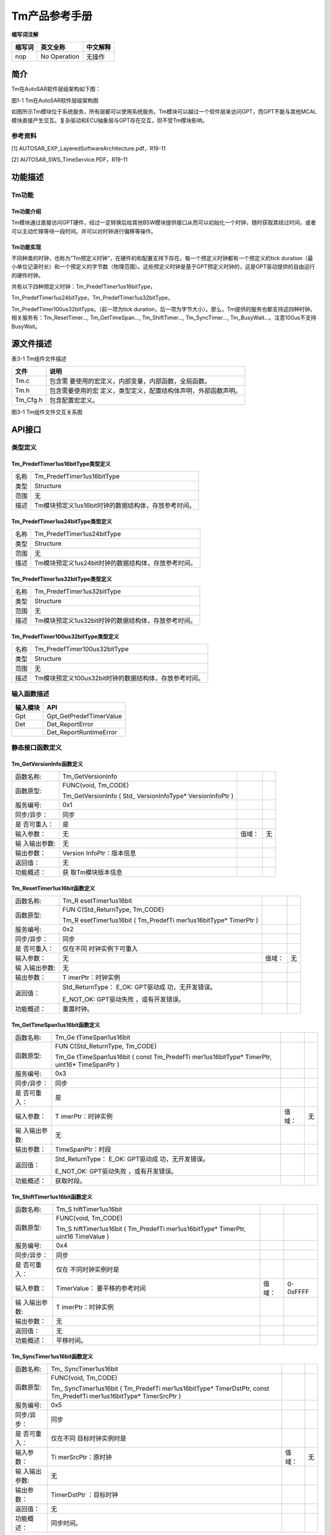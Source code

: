 ===================
Tm产品参考手册
===================





**缩写词注解**

+------------+---------------------------+----------------------------+
| **缩写词** | **英文全称**              | **中文解释**               |
+------------+---------------------------+----------------------------+
| nop        | No Operation              | 无操作                     |
+------------+---------------------------+----------------------------+




简介
====

Tm在AutoSAR软件层级架构如下图：

|image1|

图1-1 Tm在AutoSAR软件层级架构图

如图所示Tm模块位于系统服务，所有层都可以使用系统服务。Tm模块可以越过一个软件层来访问GPT，而GPT不能与其他MCAL模块直接产生交互。复杂驱动和ECU抽象层与GPT存在交互，但不受Tm模块影响。

参考资料
--------

[1] AUTOSAR_EXP_LayeredSoftwareArchitecture.pdf，R19-11

[2] AUTOSAR_SWS_TimeService.PDF，R19-11

功能描述
========

Tm功能
------

Tm功能介绍
~~~~~~~~~~

Tm模块通过直接访问GPT硬件，经过一定转换后给其他BSW模块提供接口从而可以初始化一个时钟，随时获取其经过时间，或者可以主动忙碌等待一段时间。并可以对时钟进行偏移等操作。

Tm功能实现
~~~~~~~~~~

不同种类的时钟，也称为“Tm预定义时钟”，在硬件的和配置支持下存在。每一个预定义时钟都有一个预定义的tick
duration（最小单位记录时长）和一个预定义的字节数（物理范围）。这些预定义时钟是基于GPT预定义时钟的，这是GPT驱动提供的自由运行的硬件时钟。

共有以下四种预定义时钟：Tm_PredefTimer1us16bitType，

Tm_PredefTimer1us24bitType，Tm_PredefTimer1us32bitType，

Tm_PredefTimer100us32bitType。（前一项为tick
duration，后一项为字节大小）。那么，Tm提供的服务也都支持这四种时钟。相关服务有：Tm_ResetTimer…,
Tm_GetTimeSpan…, Tm_ShiftTimer…, Tm_SyncTimer…,
Tm_BusyWait…。注意100us不支持BusyWait。

源文件描述
==========

表3-1 Tm组件文件描述

+---------------------+------------------------------------------------+
| **文件**            | **说明**                                       |
+---------------------+------------------------------------------------+
| Tm.c                | 包含需                                         |
|                     | 要使用的宏定义，内部变量，内部函数，全局函数。 |
+---------------------+------------------------------------------------+
| Tm.h                | 包含需要使用的宏                               |
|                     | 定义，类型定义，配置结构体声明，外部函数声明。 |
+---------------------+------------------------------------------------+
| Tm_Cfg.h            | 包含配置宏定义。                               |
+---------------------+------------------------------------------------+

|image2|\ 图3-1 Tm组件文件交互关系图

API接口
=======

类型定义
--------

Tm_PredefTimer1us16bitType类型定义
~~~~~~~~~~~~~~~~~~~~~~~~~~~~~~~~~~

+-----------+----------------------------------------------------------+
| 名称      | Tm_PredefTimer1us16bitType                               |
+-----------+----------------------------------------------------------+
| 类型      | Structure                                                |
+-----------+----------------------------------------------------------+
| 范围      | 无                                                       |
+-----------+----------------------------------------------------------+
| 描述      | Tm模块预定义1us16bit时钟的数据结构体，存放参考时间。     |
+-----------+----------------------------------------------------------+

Tm_PredefTimer1us24bitType类型定义
~~~~~~~~~~~~~~~~~~~~~~~~~~~~~~~~~~

+-----------+----------------------------------------------------------+
| 名称      | Tm_PredefTimer1us24bitType                               |
+-----------+----------------------------------------------------------+
| 类型      | Structure                                                |
+-----------+----------------------------------------------------------+
| 范围      | 无                                                       |
+-----------+----------------------------------------------------------+
| 描述      | Tm模块预定义1us24bit时钟的数据结构体，存放参考时间。     |
+-----------+----------------------------------------------------------+

Tm_PredefTimer1us32bitType类型定义
~~~~~~~~~~~~~~~~~~~~~~~~~~~~~~~~~~

+-----------+----------------------------------------------------------+
| 名称      | Tm_PredefTimer1us32bitType                               |
+-----------+----------------------------------------------------------+
| 类型      | Structure                                                |
+-----------+----------------------------------------------------------+
| 范围      | 无                                                       |
+-----------+----------------------------------------------------------+
| 描述      | Tm模块预定义1us32bit时钟的数据结构体，存放参考时间。     |
+-----------+----------------------------------------------------------+

Tm_PredefTimer100us32bitType类型定义
~~~~~~~~~~~~~~~~~~~~~~~~~~~~~~~~~~~~

+-----------+----------------------------------------------------------+
| 名称      | Tm_PredefTimer100us32bitType                             |
+-----------+----------------------------------------------------------+
| 类型      | Structure                                                |
+-----------+----------------------------------------------------------+
| 范围      | 无                                                       |
+-----------+----------------------------------------------------------+
| 描述      | Tm模块预定义100us32bit时钟的数据结构体，存放参考时间。   |
+-----------+----------------------------------------------------------+

输入函数描述
------------

+----------------------------------+-----------------------------------+
| **输入模块**                     | **API**                           |
+----------------------------------+-----------------------------------+
| Gpt                              | Gpt_GetPredefTimerValue           |
+----------------------------------+-----------------------------------+
| Det                              | Det_ReportError                   |
+----------------------------------+-----------------------------------+
|                                  | Det_ReportRuntimeError            |
+----------------------------------+-----------------------------------+

静态接口函数定义
----------------

Tm_GetVersionInfo函数定义
~~~~~~~~~~~~~~~~~~~~~~~~~

+-------------+-------------------+---------+-------------------------+
| 函数名称:   | Tm_GetVersionInfo |         |                         |
+-------------+-------------------+---------+-------------------------+
| 函数原型:   | FUNC(void,        |         |                         |
|             | Tm_CODE)          |         |                         |
|             |                   |         |                         |
|             | Tm_GetVersionInfo |         |                         |
|             | (                 |         |                         |
|             | Std_              |         |                         |
|             | VersionInfoType\* |         |                         |
|             | VersionInfoPtr )  |         |                         |
+-------------+-------------------+---------+-------------------------+
| 服务编号:   | 0x1               |         |                         |
+-------------+-------------------+---------+-------------------------+
| 同步/异步： | 同步              |         |                         |
+-------------+-------------------+---------+-------------------------+
| 是          | 是                |         |                         |
| 否可重入：  |                   |         |                         |
+-------------+-------------------+---------+-------------------------+
| 输入参数：  | 无                | 值域：  | 无                      |
+-------------+-------------------+---------+-------------------------+
| 输          | 无                |         |                         |
| 入输出参数: |                   |         |                         |
+-------------+-------------------+---------+-------------------------+
| 输出参数：  | Version           |         |                         |
|             | InfoPtr：版本信息 |         |                         |
+-------------+-------------------+---------+-------------------------+
| 返回值：    | 无                |         |                         |
+-------------+-------------------+---------+-------------------------+
| 功能概述：  | 获                |         |                         |
|             | 取Tm模块版本信息  |         |                         |
+-------------+-------------------+---------+-------------------------+

Tm_ResetTimer1us16bit函数定义
~~~~~~~~~~~~~~~~~~~~~~~~~~~~~

+-------------+-------------------+---------+-------------------------+
| 函数名称:   | Tm_R              |         |                         |
|             | esetTimer1us16bit |         |                         |
+-------------+-------------------+---------+-------------------------+
| 函数原型:   | FUN               |         |                         |
|             | C(Std_ReturnType, |         |                         |
|             | Tm_CODE)          |         |                         |
|             |                   |         |                         |
|             | Tm_R              |         |                         |
|             | esetTimer1us16bit |         |                         |
|             | (                 |         |                         |
|             | Tm_PredefTi       |         |                         |
|             | mer1us16bitType\* |         |                         |
|             | TimerPtr )        |         |                         |
+-------------+-------------------+---------+-------------------------+
| 服务编号:   | 0x2               |         |                         |
+-------------+-------------------+---------+-------------------------+
| 同步/异步： | 同步              |         |                         |
+-------------+-------------------+---------+-------------------------+
| 是          | 仅在不同          |         |                         |
| 否可重入：  | 时钟实例下可重入  |         |                         |
+-------------+-------------------+---------+-------------------------+
| 输入参数：  | 无                | 值域：  | 无                      |
+-------------+-------------------+---------+-------------------------+
| 输          | 无                |         |                         |
| 入输出参数: |                   |         |                         |
+-------------+-------------------+---------+-------------------------+
| 输出参数：  | T                 |         |                         |
|             | imerPtr：时钟实例 |         |                         |
+-------------+-------------------+---------+-------------------------+
| 返回值：    | Std_ReturnType：  |         |                         |
|             | E_OK:             |         |                         |
|             | GPT驱动成         |         |                         |
|             | 功，无开发错误。  |         |                         |
|             |                   |         |                         |
|             | E_NOT_OK:         |         |                         |
|             | GPT驱动失败       |         |                         |
|             | ，或有开发错误。  |         |                         |
+-------------+-------------------+---------+-------------------------+
| 功能概述：  | 重置时钟。        |         |                         |
+-------------+-------------------+---------+-------------------------+

Tm_GetTimeSpan1us16bit函数定义
~~~~~~~~~~~~~~~~~~~~~~~~~~~~~~

+-------------+-------------------+---------+-------------------------+
| 函数名称:   | Tm_Ge             |         |                         |
|             | tTimeSpan1us16bit |         |                         |
+-------------+-------------------+---------+-------------------------+
| 函数原型:   | FUN               |         |                         |
|             | C(Std_ReturnType, |         |                         |
|             | Tm_CODE)          |         |                         |
|             |                   |         |                         |
|             | Tm_Ge             |         |                         |
|             | tTimeSpan1us16bit |         |                         |
|             | ( const           |         |                         |
|             | Tm_PredefTi       |         |                         |
|             | mer1us16bitType\* |         |                         |
|             | TimerPtr,         |         |                         |
|             | uint16\*          |         |                         |
|             | TimeSpanPtr )     |         |                         |
+-------------+-------------------+---------+-------------------------+
| 服务编号:   | 0x3               |         |                         |
+-------------+-------------------+---------+-------------------------+
| 同步/异步： | 同步              |         |                         |
+-------------+-------------------+---------+-------------------------+
| 是          | 是                |         |                         |
| 否可重入：  |                   |         |                         |
+-------------+-------------------+---------+-------------------------+
| 输入参数：  | T                 | 值域：  | 无                      |
|             | imerPtr：时钟实例 |         |                         |
+-------------+-------------------+---------+-------------------------+
| 输          | 无                |         |                         |
| 入输出参数: |                   |         |                         |
+-------------+-------------------+---------+-------------------------+
| 输出参数：  | TimeSpanPtr：时段 |         |                         |
+-------------+-------------------+---------+-------------------------+
| 返回值：    | Std_ReturnType：  |         |                         |
|             | E_OK:             |         |                         |
|             | GPT驱动成         |         |                         |
|             | 功，无开发错误。  |         |                         |
|             |                   |         |                         |
|             | E_NOT_OK:         |         |                         |
|             | GPT驱动失败       |         |                         |
|             | ，或有开发错误。  |         |                         |
+-------------+-------------------+---------+-------------------------+
| 功能概述：  | 获取时段。        |         |                         |
+-------------+-------------------+---------+-------------------------+

Tm_ShiftTimer1us16bit函数定义
~~~~~~~~~~~~~~~~~~~~~~~~~~~~~

+-------------+-------------------+---------+-------------------------+
| 函数名称:   | Tm_S              |         |                         |
|             | hiftTimer1us16bit |         |                         |
+-------------+-------------------+---------+-------------------------+
| 函数原型:   | FUNC(void,        |         |                         |
|             | Tm_CODE)          |         |                         |
|             |                   |         |                         |
|             | Tm_S              |         |                         |
|             | hiftTimer1us16bit |         |                         |
|             | (                 |         |                         |
|             | Tm_PredefTi       |         |                         |
|             | mer1us16bitType\* |         |                         |
|             | TimerPtr, uint16  |         |                         |
|             | TimeValue )       |         |                         |
+-------------+-------------------+---------+-------------------------+
| 服务编号:   | 0x4               |         |                         |
+-------------+-------------------+---------+-------------------------+
| 同步/异步： | 同步              |         |                         |
+-------------+-------------------+---------+-------------------------+
| 是          | 仅在              |         |                         |
| 否可重入：  | 不同时钟实例时是  |         |                         |
+-------------+-------------------+---------+-------------------------+
| 输入参数：  | TimerValue：      | 值域：  | 0-0xFFFF                |
|             | 要平移的参考时间  |         |                         |
+-------------+-------------------+---------+-------------------------+
| 输          | T                 |         |                         |
| 入输出参数: | imerPtr：时钟实例 |         |                         |
+-------------+-------------------+---------+-------------------------+
| 输出参数：  | 无                |         |                         |
+-------------+-------------------+---------+-------------------------+
| 返回值：    | 无                |         |                         |
+-------------+-------------------+---------+-------------------------+
| 功能概述：  | 平移时间。        |         |                         |
+-------------+-------------------+---------+-------------------------+

Tm_SyncTimer1us16bit函数定义
~~~~~~~~~~~~~~~~~~~~~~~~~~~~

+-------------+-------------------+---------+-------------------------+
| 函数名称:   | Tm_               |         |                         |
|             | SyncTimer1us16bit |         |                         |
+-------------+-------------------+---------+-------------------------+
| 函数原型:   | FUNC(void,        |         |                         |
|             | Tm_CODE)          |         |                         |
|             |                   |         |                         |
|             | Tm_               |         |                         |
|             | SyncTimer1us16bit |         |                         |
|             | (                 |         |                         |
|             | Tm_PredefTi       |         |                         |
|             | mer1us16bitType\* |         |                         |
|             | TimerDstPtr,      |         |                         |
|             | const             |         |                         |
|             | Tm_PredefTi       |         |                         |
|             | mer1us16bitType\* |         |                         |
|             | TimerSrcPtr )     |         |                         |
+-------------+-------------------+---------+-------------------------+
| 服务编号:   | 0x5               |         |                         |
+-------------+-------------------+---------+-------------------------+
| 同步/异步： | 同步              |         |                         |
+-------------+-------------------+---------+-------------------------+
| 是          | 仅在不同          |         |                         |
| 否可重入：  | 目标时钟实例时是  |         |                         |
+-------------+-------------------+---------+-------------------------+
| 输入参数：  | Ti                | 值域：  | 无                      |
|             | merSrcPtr：原时钟 |         |                         |
+-------------+-------------------+---------+-------------------------+
| 输          | 无                |         |                         |
| 入输出参数: |                   |         |                         |
+-------------+-------------------+---------+-------------------------+
| 输出参数：  | TimerDstPtr       |         |                         |
|             | ：目标时钟        |         |                         |
+-------------+-------------------+---------+-------------------------+
| 返回值：    | 无                |         |                         |
+-------------+-------------------+---------+-------------------------+
| 功能概述：  | 同步时间。        |         |                         |
+-------------+-------------------+---------+-------------------------+

Tm_BusyWait1us16bit函数定义
~~~~~~~~~~~~~~~~~~~~~~~~~~~

+-------------+-------------------+---------+-------------------------+
| 函数名称:   | Tm                |         |                         |
|             | _BusyWait1us16bit |         |                         |
+-------------+-------------------+---------+-------------------------+
| 函数原型:   | FUN               |         |                         |
|             | C(Std_ReturnType, |         |                         |
|             | Tm_CODE)          |         |                         |
|             |                   |         |                         |
|             | Std_ReturnType    |         |                         |
|             | Tm                |         |                         |
|             | _BusyWait1us16bit |         |                         |
|             | ( uint8           |         |                         |
|             | WaitingTimeMin )  |         |                         |
+-------------+-------------------+---------+-------------------------+
| 服务编号:   | 0x6               |         |                         |
+-------------+-------------------+---------+-------------------------+
| 同步/异步： | 同步              |         |                         |
+-------------+-------------------+---------+-------------------------+
| 是          | 是                |         |                         |
| 否可重入：  |                   |         |                         |
+-------------+-------------------+---------+-------------------------+
| 输入参数：  | WaitingTi         | 值域：  | 0-256                   |
|             | meMin：最少等待时 |         |                         |
|             | 间（单位为微秒）  |         |                         |
+-------------+-------------------+---------+-------------------------+
| 输          | 无                |         |                         |
| 入输出参数: |                   |         |                         |
+-------------+-------------------+---------+-------------------------+
| 输出参数：  | 无                |         |                         |
+-------------+-------------------+---------+-------------------------+
| 返回值：    | Std_ReturnType：  |         |                         |
|             | E_OK:             |         |                         |
|             | GPT驱动成         |         |                         |
|             | 功，无开发错误。  |         |                         |
|             |                   |         |                         |
|             | E_NOT_OK:         |         |                         |
|             | GPT驱动失败       |         |                         |
|             | ，或有开发错误。  |         |                         |
+-------------+-------------------+---------+-------------------------+
| 功能概述：  | 轮询忙碌等待，保  |         |                         |
|             | 证最小等待时间。  |         |                         |
+-------------+-------------------+---------+-------------------------+

Tm_ResetTimer1us24bit函数定义
~~~~~~~~~~~~~~~~~~~~~~~~~~~~~

+-------------+-------------------+---------+-------------------------+
| 函数名称:   | Tm_R              |         |                         |
|             | esetTimer1us24bit |         |                         |
+-------------+-------------------+---------+-------------------------+
| 函数原型:   | FUN               |         |                         |
|             | C(Std_ReturnType, |         |                         |
|             | Tm_CODE)          |         |                         |
|             |                   |         |                         |
|             | Tm_R              |         |                         |
|             | esetTimer1us24bit |         |                         |
|             | (                 |         |                         |
|             | Tm_PredefTi       |         |                         |
|             | mer1us24bitType\* |         |                         |
|             | TimerPtr )        |         |                         |
+-------------+-------------------+---------+-------------------------+
| 服务编号:   | 0x7               |         |                         |
+-------------+-------------------+---------+-------------------------+
| 同步/异步： | 同步              |         |                         |
+-------------+-------------------+---------+-------------------------+
| 是          | 仅在不同          |         |                         |
| 否可重入：  | 时钟实例下可重入  |         |                         |
+-------------+-------------------+---------+-------------------------+
| 输入参数：  | 无                | 值域：  | 无                      |
+-------------+-------------------+---------+-------------------------+
| 输          | 无                |         |                         |
| 入输出参数: |                   |         |                         |
+-------------+-------------------+---------+-------------------------+
| 输出参数：  | T                 |         |                         |
|             | imerPtr：时钟实例 |         |                         |
+-------------+-------------------+---------+-------------------------+
| 返回值：    | Std_ReturnType：  |         |                         |
|             | E_OK:             |         |                         |
|             | GPT驱动成         |         |                         |
|             | 功，无开发错误。  |         |                         |
|             |                   |         |                         |
|             | E_NOT_OK:         |         |                         |
|             | GPT驱动失败       |         |                         |
|             | ，或有开发错误。  |         |                         |
+-------------+-------------------+---------+-------------------------+
| 功能概述：  | 重置时钟。        |         |                         |
+-------------+-------------------+---------+-------------------------+

Tm_GetTimeSpan1us24bit函数定义
~~~~~~~~~~~~~~~~~~~~~~~~~~~~~~

+-------------+-------------------+---------+-------------------------+
| 函数名称:   | Tm\_              |         |                         |
|             | Ge                |         |                         |
|             | tTimeSpan1us24bit |         |                         |
+-------------+-------------------+---------+-------------------------+
| 函数原型:   | FUN               |         |                         |
|             | C(Std_ReturnType, |         |                         |
|             | Tm_CODE)          |         |                         |
|             |                   |         |                         |
|             | Tm_Ge             |         |                         |
|             | tTimeSpan1us24bit |         |                         |
|             | ( const           |         |                         |
|             | Tm_PredefTi       |         |                         |
|             | mer1us24bitType\* |         |                         |
|             | TimerPtr,         |         |                         |
|             | uint32\*          |         |                         |
|             | TimeSpanPtr )     |         |                         |
+-------------+-------------------+---------+-------------------------+
| 服务编号:   | 0x8               |         |                         |
+-------------+-------------------+---------+-------------------------+
| 同步/异步： | 同步              |         |                         |
+-------------+-------------------+---------+-------------------------+
| 是          | 是                |         |                         |
| 否可重入：  |                   |         |                         |
+-------------+-------------------+---------+-------------------------+
| 输入参数：  | T                 | 值域：  | 无                      |
|             | imerPtr：时钟实例 |         |                         |
+-------------+-------------------+---------+-------------------------+
| 输          | 无                |         |                         |
| 入输出参数: |                   |         |                         |
+-------------+-------------------+---------+-------------------------+
| 输出参数：  | TimeSpanPtr：时段 |         |                         |
+-------------+-------------------+---------+-------------------------+
| 返回值：    | Std_ReturnType：  |         |                         |
|             | E_OK:             |         |                         |
|             | GPT驱动成         |         |                         |
|             | 功，无开发错误。  |         |                         |
|             |                   |         |                         |
|             | E_NOT_OK:         |         |                         |
|             | GPT驱动失败       |         |                         |
|             | ，或有开发错误。  |         |                         |
+-------------+-------------------+---------+-------------------------+
| 功能概述：  | 获取时段。        |         |                         |
+-------------+-------------------+---------+-------------------------+

Tm_ShiftTimer1us24bit函数定义
~~~~~~~~~~~~~~~~~~~~~~~~~~~~~

+-------------+-------------------+---------+-------------------------+
| 函数名称:   | Tm_S              |         |                         |
|             | hiftTimer1us24bit |         |                         |
+-------------+-------------------+---------+-------------------------+
| 函数原型:   | FUNC(void,        |         |                         |
|             | Tm_CODE)          |         |                         |
|             |                   |         |                         |
|             | Tm_S              |         |                         |
|             | hiftTimer1us24bit |         |                         |
|             | (                 |         |                         |
|             | Tm_PredefTi       |         |                         |
|             | mer1us24bitType\* |         |                         |
|             | TimerPtr, uint32  |         |                         |
|             | TimeValue )       |         |                         |
+-------------+-------------------+---------+-------------------------+
| 服务编号:   | 0x9               |         |                         |
+-------------+-------------------+---------+-------------------------+
| 同步/异步： | 同步              |         |                         |
+-------------+-------------------+---------+-------------------------+
| 是          | 仅在              |         |                         |
| 否可重入：  | 不同时钟实例时是  |         |                         |
+-------------+-------------------+---------+-------------------------+
| 输入参数：  | TimerValue：      | 值域：  | 0-0xFFFFFF              |
|             | 要平移的参考时间  |         |                         |
+-------------+-------------------+---------+-------------------------+
| 输          | T                 |         |                         |
| 入输出参数: | imerPtr：时钟实例 |         |                         |
+-------------+-------------------+---------+-------------------------+
| 输出参数：  | 无                |         |                         |
+-------------+-------------------+---------+-------------------------+
| 返回值：    | 无                |         |                         |
+-------------+-------------------+---------+-------------------------+
| 功能概述：  | 平移时间。        |         |                         |
+-------------+-------------------+---------+-------------------------+

Tm_SyncTimer1us24bit函数定义
~~~~~~~~~~~~~~~~~~~~~~~~~~~~

+-------------+-------------------+---------+-------------------------+
| 函数名称:   | Tm_               |         |                         |
|             | SyncTimer1us24bit |         |                         |
+-------------+-------------------+---------+-------------------------+
| 函数原型:   | FUNC(void,        |         |                         |
|             | Tm_CODE)          |         |                         |
|             |                   |         |                         |
|             | Tm_               |         |                         |
|             | SyncTimer1us24bit |         |                         |
|             | (                 |         |                         |
|             | Tm_PredefTi       |         |                         |
|             | mer1us24bitType\* |         |                         |
|             | TimerDstPtr,      |         |                         |
|             | const             |         |                         |
|             | Tm_PredefTi       |         |                         |
|             | mer1us24bitType\* |         |                         |
|             | TimerSrcPtr )     |         |                         |
+-------------+-------------------+---------+-------------------------+
| 服务编号:   | 0xa               |         |                         |
+-------------+-------------------+---------+-------------------------+
| 同步/异步： | 同步              |         |                         |
+-------------+-------------------+---------+-------------------------+
| 是          | 仅在不同          |         |                         |
| 否可重入：  | 目标时钟实例时是  |         |                         |
+-------------+-------------------+---------+-------------------------+
| 输入参数：  | Ti                | 值域：  | 无                      |
|             | merSrcPtr：原时钟 |         |                         |
+-------------+-------------------+---------+-------------------------+
| 输          | 无                |         |                         |
| 入输出参数: |                   |         |                         |
+-------------+-------------------+---------+-------------------------+
| 输出参数：  | TimerDstPtr       |         |                         |
|             | ：目标时钟        |         |                         |
+-------------+-------------------+---------+-------------------------+
| 返回值：    | 无                |         |                         |
+-------------+-------------------+---------+-------------------------+
| 功能概述：  | 同步时间。        |         |                         |
+-------------+-------------------+---------+-------------------------+

Tm_BusyWait1us24bit函数定义
~~~~~~~~~~~~~~~~~~~~~~~~~~~

+-------------+-------------------+---------+-------------------------+
| 函数名称:   | Tm                |         |                         |
|             | _BusyWait1us24bit |         |                         |
+-------------+-------------------+---------+-------------------------+
| 函数原型:   | FUN               |         |                         |
|             | C(Std_ReturnType, |         |                         |
|             | Tm_CODE)          |         |                         |
|             |                   |         |                         |
|             | Std_ReturnType    |         |                         |
|             | Tm                |         |                         |
|             | _BusyWait1us24bit |         |                         |
|             | ( uint8           |         |                         |
|             | WaitingTimeMin )  |         |                         |
+-------------+-------------------+---------+-------------------------+
| 服务编号:   | 0xb               |         |                         |
+-------------+-------------------+---------+-------------------------+
| 同步/异步： | 同步              |         |                         |
+-------------+-------------------+---------+-------------------------+
| 是          | 是                |         |                         |
| 否可重入：  |                   |         |                         |
+-------------+-------------------+---------+-------------------------+
| 输入参数：  | WaitingTi         | 值域：  | 0-256                   |
|             | meMin：最少等待时 |         |                         |
|             | 间（单位为微秒）  |         |                         |
+-------------+-------------------+---------+-------------------------+
| 输          | 无                |         |                         |
| 入输出参数: |                   |         |                         |
+-------------+-------------------+---------+-------------------------+
| 输出参数：  | 无                |         |                         |
+-------------+-------------------+---------+-------------------------+
| 返回值：    | Std_ReturnType：  |         |                         |
|             | E_OK:             |         |                         |
|             | GPT驱动成         |         |                         |
|             | 功，无开发错误。  |         |                         |
|             |                   |         |                         |
|             | E_NOT_OK:         |         |                         |
|             | GPT驱动失败       |         |                         |
|             | ，或有开发错误。  |         |                         |
+-------------+-------------------+---------+-------------------------+
| 功能概述：  | 轮询忙碌等待，保  |         |                         |
|             | 证最小等待时间。  |         |                         |
+-------------+-------------------+---------+-------------------------+

Tm_ResetTimer1us32bit函数定义
~~~~~~~~~~~~~~~~~~~~~~~~~~~~~

+-------------+-------------------+---------+-------------------------+
| 函数名称:   | Tm_R              |         |                         |
|             | esetTimer1us32bit |         |                         |
+-------------+-------------------+---------+-------------------------+
| 函数原型:   | FUN               |         |                         |
|             | C(Std_ReturnType, |         |                         |
|             | Tm_CODE)          |         |                         |
|             |                   |         |                         |
|             | Tm_R              |         |                         |
|             | esetTimer1us32bit |         |                         |
|             | (                 |         |                         |
|             | Tm_PredefTi       |         |                         |
|             | mer1us32bitType\* |         |                         |
|             | TimerPtr )        |         |                         |
+-------------+-------------------+---------+-------------------------+
| 服务编号:   | 0xc               |         |                         |
+-------------+-------------------+---------+-------------------------+
| 同步/异步： | 同步              |         |                         |
+-------------+-------------------+---------+-------------------------+
| 是          | 仅在不同          |         |                         |
| 否可重入：  | 时钟实例下可重入  |         |                         |
+-------------+-------------------+---------+-------------------------+
| 输入参数：  | 无                | 值域：  | 无                      |
+-------------+-------------------+---------+-------------------------+
| 输          | 无                |         |                         |
| 入输出参数: |                   |         |                         |
+-------------+-------------------+---------+-------------------------+
| 输出参数：  | T                 |         |                         |
|             | imerPtr：时钟实例 |         |                         |
+-------------+-------------------+---------+-------------------------+
| 返回值：    | Std_ReturnType：  |         |                         |
|             | E_OK:             |         |                         |
|             | GPT驱动成         |         |                         |
|             | 功，无开发错误。  |         |                         |
|             |                   |         |                         |
|             | E_NOT_OK:         |         |                         |
|             | GPT驱动失败       |         |                         |
|             | ，或有开发错误。  |         |                         |
+-------------+-------------------+---------+-------------------------+
| 功能概述：  | 重置时钟。        |         |                         |
+-------------+-------------------+---------+-------------------------+

Tm_GetTimeSpan1us32bit函数定义
~~~~~~~~~~~~~~~~~~~~~~~~~~~~~~

+-------------+-------------------+---------+-------------------------+
| 函数名称:   | Tm\_              |         |                         |
|             | Ge                |         |                         |
|             | tTimeSpan1us32bit |         |                         |
+-------------+-------------------+---------+-------------------------+
| 函数原型:   | FUN               |         |                         |
|             | C(Std_ReturnType, |         |                         |
|             | Tm_CODE)          |         |                         |
|             |                   |         |                         |
|             | Tm_Ge             |         |                         |
|             | tTimeSpan1us32bit |         |                         |
|             | ( const           |         |                         |
|             | Tm_PredefTi       |         |                         |
|             | mer1us32bitType\* |         |                         |
|             | TimerPtr,         |         |                         |
|             | uint32\*          |         |                         |
|             | TimeSpanPtr )     |         |                         |
+-------------+-------------------+---------+-------------------------+
| 服务编号:   | 0xd               |         |                         |
+-------------+-------------------+---------+-------------------------+
| 同步/异步： | 同步              |         |                         |
+-------------+-------------------+---------+-------------------------+
| 是          | 是                |         |                         |
| 否可重入：  |                   |         |                         |
+-------------+-------------------+---------+-------------------------+
| 输入参数：  | T                 | 值域：  | 无                      |
|             | imerPtr：时钟实例 |         |                         |
+-------------+-------------------+---------+-------------------------+
| 输          | 无                |         |                         |
| 入输出参数: |                   |         |                         |
+-------------+-------------------+---------+-------------------------+
| 输出参数：  | TimeSpanPtr：时段 |         |                         |
+-------------+-------------------+---------+-------------------------+
| 返回值：    | Std_ReturnType：  |         |                         |
|             | E_OK:             |         |                         |
|             | GPT驱动成         |         |                         |
|             | 功，无开发错误。  |         |                         |
|             |                   |         |                         |
|             | E_NOT_OK:         |         |                         |
|             | GPT驱动失败       |         |                         |
|             | ，或有开发错误。  |         |                         |
+-------------+-------------------+---------+-------------------------+
| 功能概述：  | 获取时段。        |         |                         |
+-------------+-------------------+---------+-------------------------+

Tm_ShiftTimer1us32bit函数定义
~~~~~~~~~~~~~~~~~~~~~~~~~~~~~

+-------------+-------------------+---------+-------------------------+
| 函数名称:   | Tm_S              |         |                         |
|             | hiftTimer1us32bit |         |                         |
+-------------+-------------------+---------+-------------------------+
| 函数原型:   | FUNC(void,        |         |                         |
|             | Tm_CODE)          |         |                         |
|             |                   |         |                         |
|             | Tm_S              |         |                         |
|             | hiftTimer1us32bit |         |                         |
|             | (                 |         |                         |
|             | Tm_PredefTi       |         |                         |
|             | mer1us32bitType\* |         |                         |
|             | TimerPtr, uint32  |         |                         |
|             | TimeValue )       |         |                         |
+-------------+-------------------+---------+-------------------------+
| 服务编号:   | 0xe               |         |                         |
+-------------+-------------------+---------+-------------------------+
| 同步/异步： | 同步              |         |                         |
+-------------+-------------------+---------+-------------------------+
| 是          | 仅在              |         |                         |
| 否可重入：  | 不同时钟实例时是  |         |                         |
+-------------+-------------------+---------+-------------------------+
| 输入参数：  | TimerValue：      | 值域：  | 0-0xFFFFFFFF            |
|             | 要平移的参考时间  |         |                         |
+-------------+-------------------+---------+-------------------------+
| 输          | T                 |         |                         |
| 入输出参数: | imerPtr：时钟实例 |         |                         |
+-------------+-------------------+---------+-------------------------+
| 输出参数：  | 无                |         |                         |
+-------------+-------------------+---------+-------------------------+
| 返回值：    | 无                |         |                         |
+-------------+-------------------+---------+-------------------------+
| 功能概述：  | 平移时间。        |         |                         |
+-------------+-------------------+---------+-------------------------+

Tm_SyncTimer1us32bit函数定义
~~~~~~~~~~~~~~~~~~~~~~~~~~~~

+-------------+-------------------+---------+-------------------------+
| 函数名称:   | Tm_               |         |                         |
|             | SyncTimer1us32bit |         |                         |
+-------------+-------------------+---------+-------------------------+
| 函数原型:   | FUNC(void,        |         |                         |
|             | Tm_CODE)          |         |                         |
|             |                   |         |                         |
|             | Tm_               |         |                         |
|             | SyncTimer1us32bit |         |                         |
|             | (                 |         |                         |
|             | Tm_PredefTi       |         |                         |
|             | mer1us32bitType\* |         |                         |
|             | TimerDstPtr,      |         |                         |
|             | const             |         |                         |
|             | Tm_PredefTi       |         |                         |
|             | mer1us32bitType\* |         |                         |
|             | TimerSrcPtr )     |         |                         |
+-------------+-------------------+---------+-------------------------+
| 服务编号:   | 0xf               |         |                         |
+-------------+-------------------+---------+-------------------------+
| 同步/异步： | 同步              |         |                         |
+-------------+-------------------+---------+-------------------------+
| 是          | 仅在不同          |         |                         |
| 否可重入：  | 目标时钟实例时是  |         |                         |
+-------------+-------------------+---------+-------------------------+
| 输入参数：  | Ti                | 值域：  | 无                      |
|             | merSrcPtr：原时钟 |         |                         |
+-------------+-------------------+---------+-------------------------+
| 输          | 无                |         |                         |
| 入输出参数: |                   |         |                         |
+-------------+-------------------+---------+-------------------------+
| 输出参数：  | TimerDstPtr       |         |                         |
|             | ：目标时钟        |         |                         |
+-------------+-------------------+---------+-------------------------+
| 返回值：    | 无                |         |                         |
+-------------+-------------------+---------+-------------------------+
| 功能概述：  | 同步时间。        |         |                         |
+-------------+-------------------+---------+-------------------------+

Tm_BusyWait1us32bit函数定义
~~~~~~~~~~~~~~~~~~~~~~~~~~~

+-------------+-------------------+---------+-------------------------+
| 函数名称:   | Tm                |         |                         |
|             | _BusyWait1us32bit |         |                         |
+-------------+-------------------+---------+-------------------------+
| 函数原型:   | FUN               |         |                         |
|             | C(Std_ReturnType, |         |                         |
|             | Tm_CODE)          |         |                         |
|             |                   |         |                         |
|             | Std_ReturnType    |         |                         |
|             | Tm                |         |                         |
|             | _BusyWait1us32bit |         |                         |
|             | ( uint8           |         |                         |
|             | WaitingTimeMin )  |         |                         |
+-------------+-------------------+---------+-------------------------+
| 服务编号:   | 0x10              |         |                         |
+-------------+-------------------+---------+-------------------------+
| 同步/异步： | 同步              |         |                         |
+-------------+-------------------+---------+-------------------------+
| 是          | 是                |         |                         |
| 否可重入：  |                   |         |                         |
+-------------+-------------------+---------+-------------------------+
| 输入参数：  | WaitingTi         | 值域：  | 0-256                   |
|             | meMin：最少等待时 |         |                         |
|             | 间（单位为微秒）  |         |                         |
+-------------+-------------------+---------+-------------------------+
| 输          | 无                |         |                         |
| 入输出参数: |                   |         |                         |
+-------------+-------------------+---------+-------------------------+
| 输出参数：  | 无                |         |                         |
+-------------+-------------------+---------+-------------------------+
| 返回值：    | Std_ReturnType：  |         |                         |
|             | E_OK:             |         |                         |
|             | GPT驱动成         |         |                         |
|             | 功，无开发错误。  |         |                         |
|             |                   |         |                         |
|             | E_NOT_OK:         |         |                         |
|             | GPT驱动失败       |         |                         |
|             | ，或有开发错误。  |         |                         |
+-------------+-------------------+---------+-------------------------+
| 功能概述：  | 轮询忙碌等待，保  |         |                         |
|             | 证最小等待时间。  |         |                         |
+-------------+-------------------+---------+-------------------------+

Tm_ResetTimer100us32bit函数定义
~~~~~~~~~~~~~~~~~~~~~~~~~~~~~~~

+-------------+-------------------+---------+-------------------------+
| 函数名称:   | Tm_Res            |         |                         |
|             | etTimer100us32bit |         |                         |
+-------------+-------------------+---------+-------------------------+
| 函数原型:   | FUN               |         |                         |
|             | C(Std_ReturnType, |         |                         |
|             | Tm_CODE)          |         |                         |
|             |                   |         |                         |
|             | Tm_Res            |         |                         |
|             | etTimer100us32bit |         |                         |
|             | (                 |         |                         |
|             | Tm_PredefTime     |         |                         |
|             | r100us32bitType\* |         |                         |
|             | TimerPtr )        |         |                         |
+-------------+-------------------+---------+-------------------------+
| 服务编号:   | 0x11              |         |                         |
+-------------+-------------------+---------+-------------------------+
| 同步/异步： | 同步              |         |                         |
+-------------+-------------------+---------+-------------------------+
| 是          | 仅在不同          |         |                         |
| 否可重入：  | 时钟实例下可重入  |         |                         |
+-------------+-------------------+---------+-------------------------+
| 输入参数：  | 无                | 值域：  | 无                      |
+-------------+-------------------+---------+-------------------------+
| 输          | 无                |         |                         |
| 入输出参数: |                   |         |                         |
+-------------+-------------------+---------+-------------------------+
| 输出参数：  | T                 |         |                         |
|             | imerPtr：时钟实例 |         |                         |
+-------------+-------------------+---------+-------------------------+
| 返回值：    | Std_ReturnType：  |         |                         |
|             | E_OK:             |         |                         |
|             | GPT驱动成         |         |                         |
|             | 功，无开发错误。  |         |                         |
|             |                   |         |                         |
|             | E_NOT_OK:         |         |                         |
|             | GPT驱动失败       |         |                         |
|             | ，或有开发错误。  |         |                         |
+-------------+-------------------+---------+-------------------------+
| 功能概述：  | 重置时钟。        |         |                         |
+-------------+-------------------+---------+-------------------------+

Tm_GetTimeSpan100us32bit函数定义
~~~~~~~~~~~~~~~~~~~~~~~~~~~~~~~~

+-------------+-------------------+---------+-------------------------+
| 函数名称:   | Tm\_              |         |                         |
|             | GetT              |         |                         |
|             | imeSpan100us32bit |         |                         |
+-------------+-------------------+---------+-------------------------+
| 函数原型:   | FUN               |         |                         |
|             | C(Std_ReturnType, |         |                         |
|             | Tm_CODE)          |         |                         |
|             |                   |         |                         |
|             | Tm_GetT           |         |                         |
|             | imeSpan100us32bit |         |                         |
|             | ( const           |         |                         |
|             | Tm_PredefTime     |         |                         |
|             | r100us32bitType\* |         |                         |
|             | TimerPtr,         |         |                         |
|             | uint32\*          |         |                         |
|             | TimeSpanPtr )     |         |                         |
+-------------+-------------------+---------+-------------------------+
| 服务编号:   | 0x12              |         |                         |
+-------------+-------------------+---------+-------------------------+
| 同步/异步： | 同步              |         |                         |
+-------------+-------------------+---------+-------------------------+
| 是          | 是                |         |                         |
| 否可重入：  |                   |         |                         |
+-------------+-------------------+---------+-------------------------+
| 输入参数：  | T                 | 值域：  | 无                      |
|             | imerPtr：时钟实例 |         |                         |
+-------------+-------------------+---------+-------------------------+
| 输          | 无                |         |                         |
| 入输出参数: |                   |         |                         |
+-------------+-------------------+---------+-------------------------+
| 输出参数：  | TimeSpanPtr：时段 |         |                         |
+-------------+-------------------+---------+-------------------------+
| 返回值：    | Std_ReturnType：  |         |                         |
|             | E_OK:             |         |                         |
|             | GPT驱动成         |         |                         |
|             | 功，无开发错误。  |         |                         |
|             |                   |         |                         |
|             | E_NOT_OK:         |         |                         |
|             | GPT驱动失败       |         |                         |
|             | ，或有开发错误。  |         |                         |
+-------------+-------------------+---------+-------------------------+
| 功能概述：  | 获取时段。        |         |                         |
+-------------+-------------------+---------+-------------------------+

Tm_ShiftTimer100us32bit函数定义
~~~~~~~~~~~~~~~~~~~~~~~~~~~~~~~

+-------------+-------------------+---------+-------------------------+
| 函数名称:   | Tm_Shi            |         |                         |
|             | ftTimer100us32bit |         |                         |
+-------------+-------------------+---------+-------------------------+
| 函数原型:   | FUNC(void,        |         |                         |
|             | Tm_CODE)          |         |                         |
|             |                   |         |                         |
|             | Tm_Shi            |         |                         |
|             | ftTimer100us32bit |         |                         |
|             | (                 |         |                         |
|             | Tm_PredefTime     |         |                         |
|             | r100us32bitType\* |         |                         |
|             | TimerPtr, uint32  |         |                         |
|             | TimeValue )       |         |                         |
+-------------+-------------------+---------+-------------------------+
| 服务编号:   | 0x13              |         |                         |
+-------------+-------------------+---------+-------------------------+
| 同步/异步： | 同步              |         |                         |
+-------------+-------------------+---------+-------------------------+
| 是          | 仅在              |         |                         |
| 否可重入：  | 不同时钟实例时是  |         |                         |
+-------------+-------------------+---------+-------------------------+
| 输入参数：  | TimerValue：      | 值域：  | 0-0xFFFFFFFF            |
|             | 要平移的参考时间  |         |                         |
+-------------+-------------------+---------+-------------------------+
| 输          | T                 |         |                         |
| 入输出参数: | imerPtr：时钟实例 |         |                         |
+-------------+-------------------+---------+-------------------------+
| 输出参数：  | 无                |         |                         |
+-------------+-------------------+---------+-------------------------+
| 返回值：    | 无                |         |                         |
+-------------+-------------------+---------+-------------------------+
| 功能概述：  | 平移时间。        |         |                         |
+-------------+-------------------+---------+-------------------------+

Tm_SyncTimer100us32bit函数定义
~~~~~~~~~~~~~~~~~~~~~~~~~~~~~~

+-------------+-------------------+---------+-------------------------+
| 函数名称:   | Tm_Sy             |         |                         |
|             | ncTimer100us32bit |         |                         |
+-------------+-------------------+---------+-------------------------+
| 函数原型:   | FUNC(void,        |         |                         |
|             | Tm_CODE)          |         |                         |
|             |                   |         |                         |
|             | Tm_Sy             |         |                         |
|             | ncTimer100us32bit |         |                         |
|             | (                 |         |                         |
|             | Tm_PredefTime     |         |                         |
|             | r100us32bitType\* |         |                         |
|             | TimerDstPtr,      |         |                         |
|             | const             |         |                         |
|             | Tm_PredefTime     |         |                         |
|             | r100us32bitType\* |         |                         |
|             | TimerSrcPtr )     |         |                         |
+-------------+-------------------+---------+-------------------------+
| 服务编号:   | 0x14              |         |                         |
+-------------+-------------------+---------+-------------------------+
| 同步/异步： | 同步              |         |                         |
+-------------+-------------------+---------+-------------------------+
| 是          | 仅在不同          |         |                         |
| 否可重入：  | 目标时钟实例时是  |         |                         |
+-------------+-------------------+---------+-------------------------+
| 输入参数：  | Ti                | 值域：  | 无                      |
|             | merSrcPtr：原时钟 |         |                         |
+-------------+-------------------+---------+-------------------------+
| 输          | 无                |         |                         |
| 入输出参数: |                   |         |                         |
+-------------+-------------------+---------+-------------------------+
| 输出参数：  | TimerDstPtr       |         |                         |
|             | ：目标时钟        |         |                         |
+-------------+-------------------+---------+-------------------------+
| 返回值：    | 无                |         |                         |
+-------------+-------------------+---------+-------------------------+
| 功能概述：  | 同步时间。        |         |                         |
+-------------+-------------------+---------+-------------------------+

Tm_GetTimeSpan1ms32bit函数定义
~~~~~~~~~~~~~~~~~~~~~~~~~~~~~~

+-------------+-------------------+---------+-------------------------+
| 函数名称:   | Tm\_              |         |                         |
|             | Ge                |         |                         |
|             | tTimeSpan1ms32bit |         |                         |
+-------------+-------------------+---------+-------------------------+
| 函数原型:   | FUN               |         |                         |
|             | C(Std_ReturnType, |         |                         |
|             | Tm_CODE)          |         |                         |
|             |                   |         |                         |
|             | Tm_Ge             |         |                         |
|             | tTimeSpan1ms32bit |         |                         |
|             | ( const           |         |                         |
|             | Tm_PredefTime     |         |                         |
|             | r100us32bitType\* |         |                         |
|             | TimerPtr,         |         |                         |
|             | uint32\*          |         |                         |
|             | TimeSpanPtr )     |         |                         |
+-------------+-------------------+---------+-------------------------+
| 服务编号:   | 0x12              |         |                         |
+-------------+-------------------+---------+-------------------------+
| 同步/异步： | 同步              |         |                         |
+-------------+-------------------+---------+-------------------------+
| 是          | 是                |         |                         |
| 否可重入：  |                   |         |                         |
+-------------+-------------------+---------+-------------------------+
| 输入参数：  | T                 | 值域：  | 无                      |
|             | imerPtr：时钟实例 |         |                         |
+-------------+-------------------+---------+-------------------------+
| 输          | 无                |         |                         |
| 入输出参数: |                   |         |                         |
+-------------+-------------------+---------+-------------------------+
| 输出参数：  | TimeSpanPtr：时段 |         |                         |
+-------------+-------------------+---------+-------------------------+
| 返回值：    | Std_ReturnType：  |         |                         |
|             | E_OK:             |         |                         |
|             | GPT驱动成         |         |                         |
|             | 功，无开发错误。  |         |                         |
|             |                   |         |                         |
|             | E_NOT_OK:         |         |                         |
|             | GPT驱动失败       |         |                         |
|             | ，或有开发错误。  |         |                         |
+-------------+-------------------+---------+-------------------------+
| 功能概述：  | 获取时段。        |         |                         |
+-------------+-------------------+---------+-------------------------+

可配置函数定义
--------------

无。

配置
====

配置列表
--------

表5‑1属性描述

+------------+---------------------------------------------------------+
| UI名称     | 该配置项在配置工具界面显示的名称                        |
+------------+---------------------------------------------------------+
| 取值范围   | 该配置项允许的取值区间                                  |
+------------+---------------------------------------------------------+
| 默认取值   | 该配置项默认的配置值                                    |
+------------+---------------------------------------------------------+
| 参数描述   | 该配置项在标准的AUTOSAR_EcucParamDef.arxml文件中的描述  |
+------------+---------------------------------------------------------+
| 依赖关系   | 该配置项与其他模块或配置项的关系                        |
+------------+---------------------------------------------------------+

TmGeneral
---------

|image3|

图5-1 TmGeneral工具配置

表5-2 TmGeneral配置描述

+--------------------+-----------+------------------+---------+------+
| **UI名称**         | **描述**  |                  |         |      |
+--------------------+-----------+------------------+---------+------+
| TmDevErrorDetect   | 取值范围  | True/False       | 默      | F    |
|                    |           |                  | 认取值  | alse |
+--------------------+-----------+------------------+---------+------+
|                    | 参数描述  | 开关开发         |         |      |
|                    |           | 错误检测和报告。 |         |      |
+--------------------+-----------+------------------+---------+------+
|                    | 依赖关系  | 无               |         |      |
+--------------------+-----------+------------------+---------+------+
| TmEnablePre        | 取值范围  | True/False       | 默      | F    |
| defTimer100us32bit |           |                  | 认取值  | alse |
+--------------------+-----------+------------------+---------+------+
|                    | 参数描述  | 开关100us32b     |         |      |
|                    |           | it时钟相关功能。 |         |      |
+--------------------+-----------+------------------+---------+------+
|                    | 依赖关系  | 无               |         |      |
+--------------------+-----------+------------------+---------+------+
| TmEnableP          | 取值范围  | True/False       | 默      | F    |
| redefTimer1us16bit |           |                  | 认取值  | alse |
+--------------------+-----------+------------------+---------+------+
|                    | 参数描述  | 开关1us16b       |         |      |
|                    |           | it时钟相关功能。 |         |      |
+--------------------+-----------+------------------+---------+------+
|                    | 依赖关系  | 无               |         |      |
+--------------------+-----------+------------------+---------+------+
| TmEnableP          | 取值范围  | True/False       | 默      | F    |
| redefTimer1us24bit |           |                  | 认取值  | alse |
+--------------------+-----------+------------------+---------+------+
|                    | 参数描述  | 开关1us24b       |         |      |
|                    |           | it时钟相关功能。 |         |      |
+--------------------+-----------+------------------+---------+------+
|                    | 依赖关系  | 无               |         |      |
+--------------------+-----------+------------------+---------+------+
| TmEnableP          | 取值范围  | True/False       | 默      | F    |
| redefTimer1us32bit |           |                  | 认取值  | alse |
+--------------------+-----------+------------------+---------+------+
|                    | 参数描述  | 开关1us32b       |         |      |
|                    |           | it时钟相关功能。 |         |      |
+--------------------+-----------+------------------+---------+------+
|                    | 依赖关系  | 无               |         |      |
+--------------------+-----------+------------------+---------+------+
| TmVersionInfoApi   | 取值范围  | True/False       | 默      | F    |
|                    |           |                  | 认取值  | alse |
+--------------------+-----------+------------------+---------+------+
|                    | 参数描述  | 开关获           |         |      |
|                    |           | 取版本信息接口。 |         |      |
+--------------------+-----------+------------------+---------+------+
|                    | 依赖关系  | 无               |         |      |
+--------------------+-----------+------------------+---------+------+

.. |image1| image:: ../../_static/参考手册/Tm/image1.png
   :width: 5.32292in
   :height: 3.15625in
.. |image2| image:: ../../_static/参考手册/Tm/image2.png
   :width: 5.76736in
   :height: 3.65625in
.. |image3| image:: ../../_static/参考手册/Tm/image3.png
   :width: 3.77036in
   :height: 2.41636in
